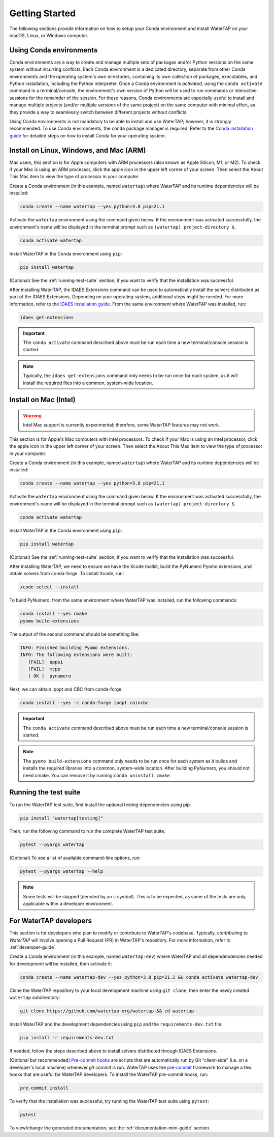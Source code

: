 Getting Started
===============

The following sections provide information on how to setup your Conda environment and install WaterTAP on your macOS, Linux, or Windows computer.

Using Conda environments
------------------------

Conda environments are a way to create and manage multiple sets of packages and/or Python versions on the same system without incurring conflicts. Each Conda environment is a dedicated directory, separate from other Conda environments and the operating system's own directories, containing its own collection of packages, executables, and Python installation, including the Python interpreter. Once a Conda environment is *activated*, using the ``conda activate`` command in a terminal/console, the environment's own version of Python will be used to run commands or interactive sessions for the remainder of the session. For these reasons, Conda environments are especially useful to install and manage multiple projects (and/or multiple *versions* of the same project) on the same computer with minimal effort, as they provide a way to seamlessly switch between different projects without conflicts.

Using Conda environments is not mandatory to be able to install and use WaterTAP; however, it is strongly recommended. To use Conda environments, the ``conda`` package manager is required. Refer to the `Conda installation guide <https://idaes-pse.readthedocs.io/en/stable/tutorials/getting_started/index.html#installation>`_ for detailed steps on how to install Conda for your operating system.

.. _install:

Install on Linux, Windows, and Mac (ARM)
----------------------------------------

Mac users, this section is for Apple computers with ARM processors (also known as Apple Silicon, M1, or M2). To check if your Mac is using an ARM processor, click the apple icon in the upper left corner of your screen. Then select the About This Mac item to view the type of processor in your computer.

Create a Conda environment (in this example, named ``watertap``) where WaterTAP and its runtime dependencies will be installed:

.. code-block:: shell

   conda create --name watertap --yes python=3.8 pip=21.1

Activate the ``watertap`` environment using the command given below. If the environment was activated successfully, the environment's name will be displayed in the terminal prompt such as ``(watertap) project-directory $``.

.. code-block:: shell

   conda activate watertap

Install WaterTAP in the Conda environment using ``pip``:

.. code-block:: shell

   pip install watertap

(Optional) See the :ref:`running-test-suite` section, if you want to verify that the installation was successful.

After installing WaterTAP, the IDAES Extensions command can be used to automatically install the solvers distributed as part of the IDAES Extensions. Depending on your operating system, additional steps might be needed. For more information, refer to the `IDAES installation guide <https://idaes-pse.readthedocs.io/en/stable/tutorials/getting_started/index.html#installation>`_. From the same environment where WaterTAP was installed, run:

.. code-block:: shell

   idaes get-extensions

.. important:: The ``conda activate`` command described above must be run each time a new terminal/console session is started.

.. note:: Typically, the ``idaes get-extensions`` command only needs to be run once for each system, as it will install the required files into a common, system-wide location.

Install on Mac (Intel)
----------------------

.. warning:: Intel Mac support is currently experimental; therefore, some WaterTAP features may not work.

This section is for Apple's Mac computers with Intel processors. To check if your Mac is using an Intel processor, click the apple icon in the upper left corner of your screen. Then select the About This Mac item to view the type of processor in your computer.

Create a Conda environment (in this example, named ``watertap``) where WaterTAP and its runtime dependencies will be installed:

.. code-block:: shell

   conda create --name watertap --yes python=3.8 pip=21.1

Activate the ``watertap`` environment using the command given below. If the environment was activated successfully, the environment's name will be displayed in the terminal prompt such as ``(watertap) project-directory $``.

.. code-block:: shell

   conda activate watertap

Install WaterTAP in the Conda environment using ``pip``:

.. code-block:: shell

   pip install watertap

(Optional) See the :ref:`running-test-suite` section, if you want to verify that the installation was successful.

After installing WaterTAP, we need to ensure we have the Xcode toolkit, build the PyNumero Pyomo extensions, and obtain solvers from conda-forge. To install Xcode, run:

.. code-block:: shell

   xcode-select --install

To build PyNumero, from the same environment where WaterTAP was installed, run the following commands:

.. code-block:: shell

   conda install --yes cmake
   pyomo build-extensions

The output of the second command should be something like:

.. code-block:: shell

   INFO: Finished building Pyomo extensions.
   INFO: The following extensions were built:
      [FAIL]  appsi
      [FAIL]  mcpp
      [ OK ]  pynumero

Next, we can obtain Ipopt and CBC from conda-forge:

.. code-block:: shell

   conda install --yes -c conda-forge ipopt coincbc

.. important:: The ``conda activate`` command described above must be run each time a new terminal/console session is started.

.. note:: The ``pyomo build-extensions`` command only needs to be run once for each system as it builds and installs the required libraries into a common, system-wide location. After building PyNumero, you should not need cmake. You can remove it by running ``conda uninstall cmake``.

.. _running-test-suite:

Running the test suite
----------------------

To run the WaterTAP test suite, first install the optional testing dependencies using pip:

.. code-block:: shell

   pip install "watertap[testing]"

Then, run the following command to run the complete WaterTAP test suite:

.. code-block:: shell

   pytest --pyargs watertap

(Optional) To see a list of available command-line options, run:

.. code-block:: shell

   pytest --pyargs watertap --help

.. note:: Some tests will be skipped (denoted by an ``s`` symbol). This is to be expected, as some of the tests are only applicable within a developer environment.

For WaterTAP developers
-----------------------

This section is for developers who plan to modify or contribute to WaterTAP's codebase. Typically, *contributing to WaterTAP* will involve opening a Pull Request (PR) in WaterTAP's repository. For more information, refer to :ref:`developer-guide`.

Create a Conda environment (in this example, named ``watertap-dev``) where WaterTAP and all dependendencies needed for development will be installed, then activate it:

.. code-block:: shell

   conda create --name watertap-dev --yes python=3.8 pip=21.1 && conda activate watertap-dev

Clone the WaterTAP repository to your local development machine using ``git clone``, then enter the newly created ``watertap`` subdirectory:

.. code-block:: shell

   git clone https://github.com/watertap-org/watertap && cd watertap

Install WaterTAP and the development dependencies using ``pip`` and the ``requirements-dev.txt`` file:

.. code-block:: shell

   pip install -r requirements-dev.txt

If needed, follow the steps described above to install solvers distributed through IDAES Extensions.

(Optional but recommended) `Pre-commit hooks <https://git-scm.com/book/en/v2/Customizing-Git-Git-Hooks>`_ are scripts that are automatically run by Git "client-side" (i.e. on a developer's local machine) whenever `git commit` is run. WaterTAP uses the `pre-commit <https://pre-commit.com/>`_ framework to manage a few hooks that are useful for WaterTAP developers. To install the WaterTAP pre-commit hooks, run:

.. code-block:: shell

   pre-commit install

To verify that the installation was successful, try running the WaterTAP test suite using ``pytest``:

.. code-block:: shell

   pytest

To view/change the generated documentation, see the :ref:`documentation-mini-guide` section.
